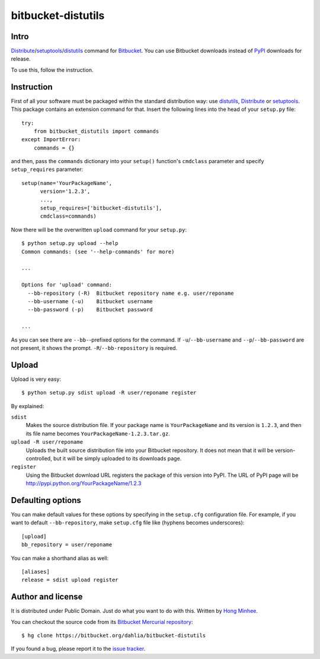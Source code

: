 bitbucket-distutils
===================

Intro
-----

Distribute_/setuptools_/distutils_ command for Bitbucket_. You can use
Bitbucket downloads instead of PyPI_ downloads for release.

To use this, follow the instruction.

.. _Distribute: http://packages.python.org/distribute/
.. _setuptools: http://pypi.python.org/pypi/setuptools
.. _distutils: http://docs.python.org/library/distutils.html
.. _Bitbucket: https://bitbucket.org/
.. _PyPI: http://pypi.python.org/


Instruction
-----------

First of all your software must be packaged within the standard distribution
way: use distutils_, Distribute_ or setuptools_.  This package contains
an extension command for that.  Insert the following lines into the head of
your ``setup.py`` file::

    try:
        from bitbucket_distutils import commands
    except ImportError:
        commands = {}

and then, pass the ``commands`` dictionary into your ``setup()`` function's
``cmdclass`` parameter and specify ``setup_requires`` parameter::

    setup(name='YourPackageName',
          version='1.2.3',
          ...,
          setup_requires=['bitbucket-distutils'],
          cmdclass=commands)

Now there will be the overwritten ``upload`` command for your ``setup.py``::

    $ python setup.py upload --help
    Common commands: (see '--help-commands' for more)

    ...

    Options for 'upload' command:
      --bb-repository (-R)  Bitbucket repository name e.g. user/reponame
      --bb-username (-u)    Bitbucket username
      --bb-password (-p)    Bitbucket password

    ...

As you can see there are ``--bb-``-prefixed options for the command.
If ``-u``/``--bb-username`` and ``--p``/``--bb-password`` are not present,
it shows the prompt.  ``-R``/``--bb-repository`` is required.


Upload
------

Upload is very easy::

    $ python setup.py sdist upload -R user/reponame register

By explained:

``sdist``
    Makes the source distribution file.  If your package name is
    ``YourPackageName`` and its version is ``1.2.3``, and then its file name
    becomes ``YourPackageName-1.2.3.tar.gz``.

``upload -R user/reponame``
    Uploads the built source distribution file into your Bitbucket repository.
    It does not mean that it will be version-controlled, but it will be simply
    uploaded to its downloads page.

``register``
    Using the Bitbucket download URL registers the package of this version
    into PyPI.
    The URL of PyPI page will be http://pypi.python.org/YourPackageName/1.2.3


Defaulting options
------------------

You can make default values for these options by specifying in the ``setup.cfg``
configuration file.  For example, if you want to default ``--bb-repository``,
make ``setup.cfg`` file like (hyphens becomes underscores)::

    [upload]
    bb_repository = user/reponame

You can make a shorthand alias as well::

    [aliases]
    release = sdist upload register


Author and license
------------------

It is distributed under Public Domain.  Just do what you want to do with this.
Written by `Hong Minhee`__.

You can checkout the source code from its `Bitbucket Mercurial repository`__::

    $ hg clone https://bitbucket.org/dahlia/bitbucket-distutils

If you found a bug, please report it to the `issue tracker`__.

__ http://dahlia.kr/
__ https://bitbucket.org/dahlia/bitbucket-distutils
__ https://bitbucket.org/dahlia/bitbucket-distutils/issues
